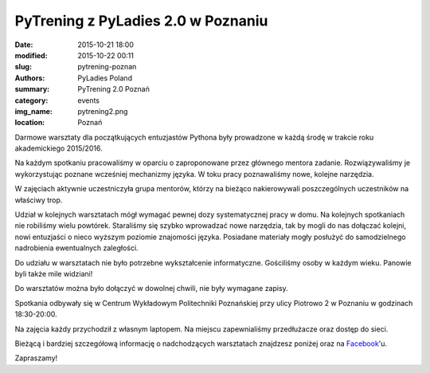 .. -*- coding: utf-8 -*-

PyTrening z PyLadies 2.0 w Poznaniu
###################################

:date: 2015-10-21 18:00
:modified: 2015-10-22 00:11
:slug: pytrening-poznan
:authors: PyLadies Poland
:summary: PyTrening 2.0 Poznań

:category: events
:img_name: pytrening2.png
:location: Poznań

Darmowe warsztaty dla początkujących entuzjastów Pythona były prowadzone w każdą środę w trakcie
roku akademickiego 2015/2016.

Na każdym spotkaniu pracowaliśmy w oparciu o zaproponowane przez głównego mentora zadanie.
Rozwiązywaliśmy je wykorzystując poznane wcześniej mechanizmy języka. W toku pracy poznawaliśmy
nowe, kolejne narzędzia.

W zajęciach aktywnie uczestniczyła grupa mentorów, którzy na bieżąco nakierowywali poszczególnych
uczestników na właściwy trop.

Udział w kolejnych warsztatach mógł wymagać pewnej dozy systematycznej pracy  w domu. Na
kolejnych spotkaniach nie robiliśmy wielu powtórek. Staraliśmy się szybko wprowadzać nowe narzędzia,
tak by mogli do nas dołączać kolejni, nowi entuzjaści o nieco wyższym poziomie znajomości języka.
Posiadane materiały mogły posłużyć do samodzielnego nadrobienia ewentualnych zaległości.

Do udziału w warsztatach nie było potrzebne wykształcenie informatyczne. Gościliśmy osoby w
każdym wieku. Panowie byli także mile widziani!

Do warsztatów można było dołączyć w dowolnej chwili, nie były wymagane zapisy.

Spotkania odbywały się w Centrum Wykładowym Politechniki Poznańskiej przy ulicy Piotrowo 2 w
Poznaniu w godzinach 18:30-20:00.

Na zajęcia każdy przychodził z własnym laptopem. Na miejscu zapewnialiśmy przedłużacze oraz dostęp do sieci.

Bieżącą i bardziej szczegółową informację o nadchodzących warsztatach znajdzesz poniżej oraz
na Facebook_'u.

Zapraszamy!


.. _Facebook: http://facebook.com/pyladiespoznan
